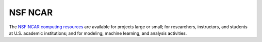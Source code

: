 .. _compute-platform-nsf-ncar:

NSF NCAR
--------

The `NSF NCAR computing resources <https://www.cisl.ucar.edu/capabilities/supercomputing>`_
are available for projects large or small; for researchers, instructors,
and students at U.S. academic institutions; and for modeling, machine learning,
and analysis activities.

.. dropdown:: Instructions

  Instructions for requesting access and getting started on NSF NCAR HPC can be found here: 
  https://ncar-hpc-docs-arc-iframe.readthedocs.io/getting-started/
